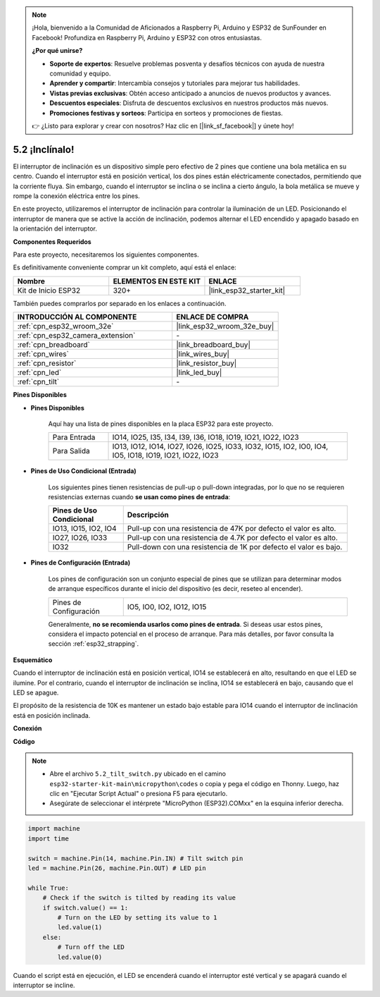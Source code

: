 .. note::

    ¡Hola, bienvenido a la Comunidad de Aficionados a Raspberry Pi, Arduino y ESP32 de SunFounder en Facebook! Profundiza en Raspberry Pi, Arduino y ESP32 con otros entusiastas.

    **¿Por qué unirse?**

    - **Soporte de expertos**: Resuelve problemas posventa y desafíos técnicos con ayuda de nuestra comunidad y equipo.
    - **Aprender y compartir**: Intercambia consejos y tutoriales para mejorar tus habilidades.
    - **Vistas previas exclusivas**: Obtén acceso anticipado a anuncios de nuevos productos y avances.
    - **Descuentos especiales**: Disfruta de descuentos exclusivos en nuestros productos más nuevos.
    - **Promociones festivas y sorteos**: Participa en sorteos y promociones de fiestas.

    👉 ¿Listo para explorar y crear con nosotros? Haz clic en [|link_sf_facebook|] y únete hoy!

.. _py_tilt:

5.2 ¡Inclínalo!
==========================
El interruptor de inclinación es un dispositivo simple pero efectivo de 2 pines que contiene una bola metálica en su centro. Cuando el interruptor está en posición vertical, los dos pines están eléctricamente conectados, permitiendo que la corriente fluya. Sin embargo, cuando el interruptor se inclina o se inclina a cierto ángulo, la bola metálica se mueve y rompe la conexión eléctrica entre los pines.

En este proyecto, utilizaremos el interruptor de inclinación para controlar la iluminación de un LED. Posicionando el interruptor de manera que se active la acción de inclinación, podemos alternar el LED encendido y apagado basado en la orientación del interruptor.

**Componentes Requeridos**

Para este proyecto, necesitaremos los siguientes componentes.

Es definitivamente conveniente comprar un kit completo, aquí está el enlace:

.. list-table::
    :widths: 20 20 20
    :header-rows: 1

    *   - Nombre	
        - ELEMENTOS EN ESTE KIT
        - ENLACE
    *   - Kit de Inicio ESP32
        - 320+
        - |link_esp32_starter_kit|

También puedes comprarlos por separado en los enlaces a continuación.

.. list-table::
    :widths: 30 20
    :header-rows: 1

    *   - INTRODUCCIÓN AL COMPONENTE
        - ENLACE DE COMPRA

    *   - :ref:`cpn_esp32_wroom_32e`
        - |link_esp32_wroom_32e_buy|
    *   - :ref:`cpn_esp32_camera_extension`
        - \-
    *   - :ref:`cpn_breadboard`
        - |link_breadboard_buy|
    *   - :ref:`cpn_wires`
        - |link_wires_buy|
    *   - :ref:`cpn_resistor`
        - |link_resistor_buy|
    *   - :ref:`cpn_led`
        - |link_led_buy|
    *   - :ref:`cpn_tilt`
        - \-

**Pines Disponibles**

* **Pines Disponibles**

    Aquí hay una lista de pines disponibles en la placa ESP32 para este proyecto.

    .. list-table::
        :widths: 5 20

        *   - Para Entrada
            - IO14, IO25, I35, I34, I39, I36, IO18, IO19, IO21, IO22, IO23
        *   - Para Salida
            - IO13, IO12, IO14, IO27, IO26, IO25, IO33, IO32, IO15, IO2, IO0, IO4, IO5, IO18, IO19, IO21, IO22, IO23
    
* **Pines de Uso Condicional (Entrada)**

    Los siguientes pines tienen resistencias de pull-up o pull-down integradas, por lo que no se requieren resistencias externas cuando **se usan como pines de entrada**:


    .. list-table::
        :widths: 5 15
        :header-rows: 1

        *   - Pines de Uso Condicional
            - Descripción
        *   - IO13, IO15, IO2, IO4
            - Pull-up con una resistencia de 47K por defecto el valor es alto.
        *   - IO27, IO26, IO33
            - Pull-up con una resistencia de 4.7K por defecto el valor es alto.
        *   - IO32
            - Pull-down con una resistencia de 1K por defecto el valor es bajo.

* **Pines de Configuración (Entrada)**

    Los pines de configuración son un conjunto especial de pines que se utilizan para determinar modos de arranque específicos durante el inicio del dispositivo 
    (es decir, reseteo al encender).

    
    .. list-table::
        :widths: 5 15

        *   - Pines de Configuración
            - IO5, IO0, IO2, IO12, IO15 
    

    

    Generalmente, **no se recomienda usarlos como pines de entrada**. Si deseas usar estos pines, considera el impacto potencial en el proceso de arranque. Para más detalles, por favor consulta la sección :ref:`esp32_strapping`.


**Esquemático**

.. image:: ../../img/circuit/circuit_5.2_tilt.png

Cuando el interruptor de inclinación está en posición vertical, IO14 se establecerá en alto, resultando en que el LED se ilumine. Por el contrario, cuando el interruptor de inclinación se inclina, IO14 se establecerá en bajo, causando que el LED se apague.

El propósito de la resistencia de 10K es mantener un estado bajo estable para IO14 cuando el interruptor de inclinación está en posición inclinada.


**Conexión**

.. image:: ../../img/wiring/5.2_tilt_switch_bb.png

**Código**

.. note::

    * Abre el archivo ``5.2_tilt_switch.py`` ubicado en el camino ``esp32-starter-kit-main\micropython\codes`` o copia y pega el código en Thonny. Luego, haz clic en "Ejecutar Script Actual" o presiona F5 para ejecutarlo.
    * Asegúrate de seleccionar el intérprete "MicroPython (ESP32).COMxx" en la esquina inferior derecha. 



.. code-block:: python

    import machine
    import time

    switch = machine.Pin(14, machine.Pin.IN) # Tilt switch pin
    led = machine.Pin(26, machine.Pin.OUT) # LED pin

    while True:
        # Check if the switch is tilted by reading its value
        if switch.value() == 1:
            # Turn on the LED by setting its value to 1
            led.value(1)
        else:
            # Turn off the LED
            led.value(0)

Cuando el script está en ejecución, el LED se encenderá cuando el interruptor esté vertical y se apagará cuando el interruptor se incline.


